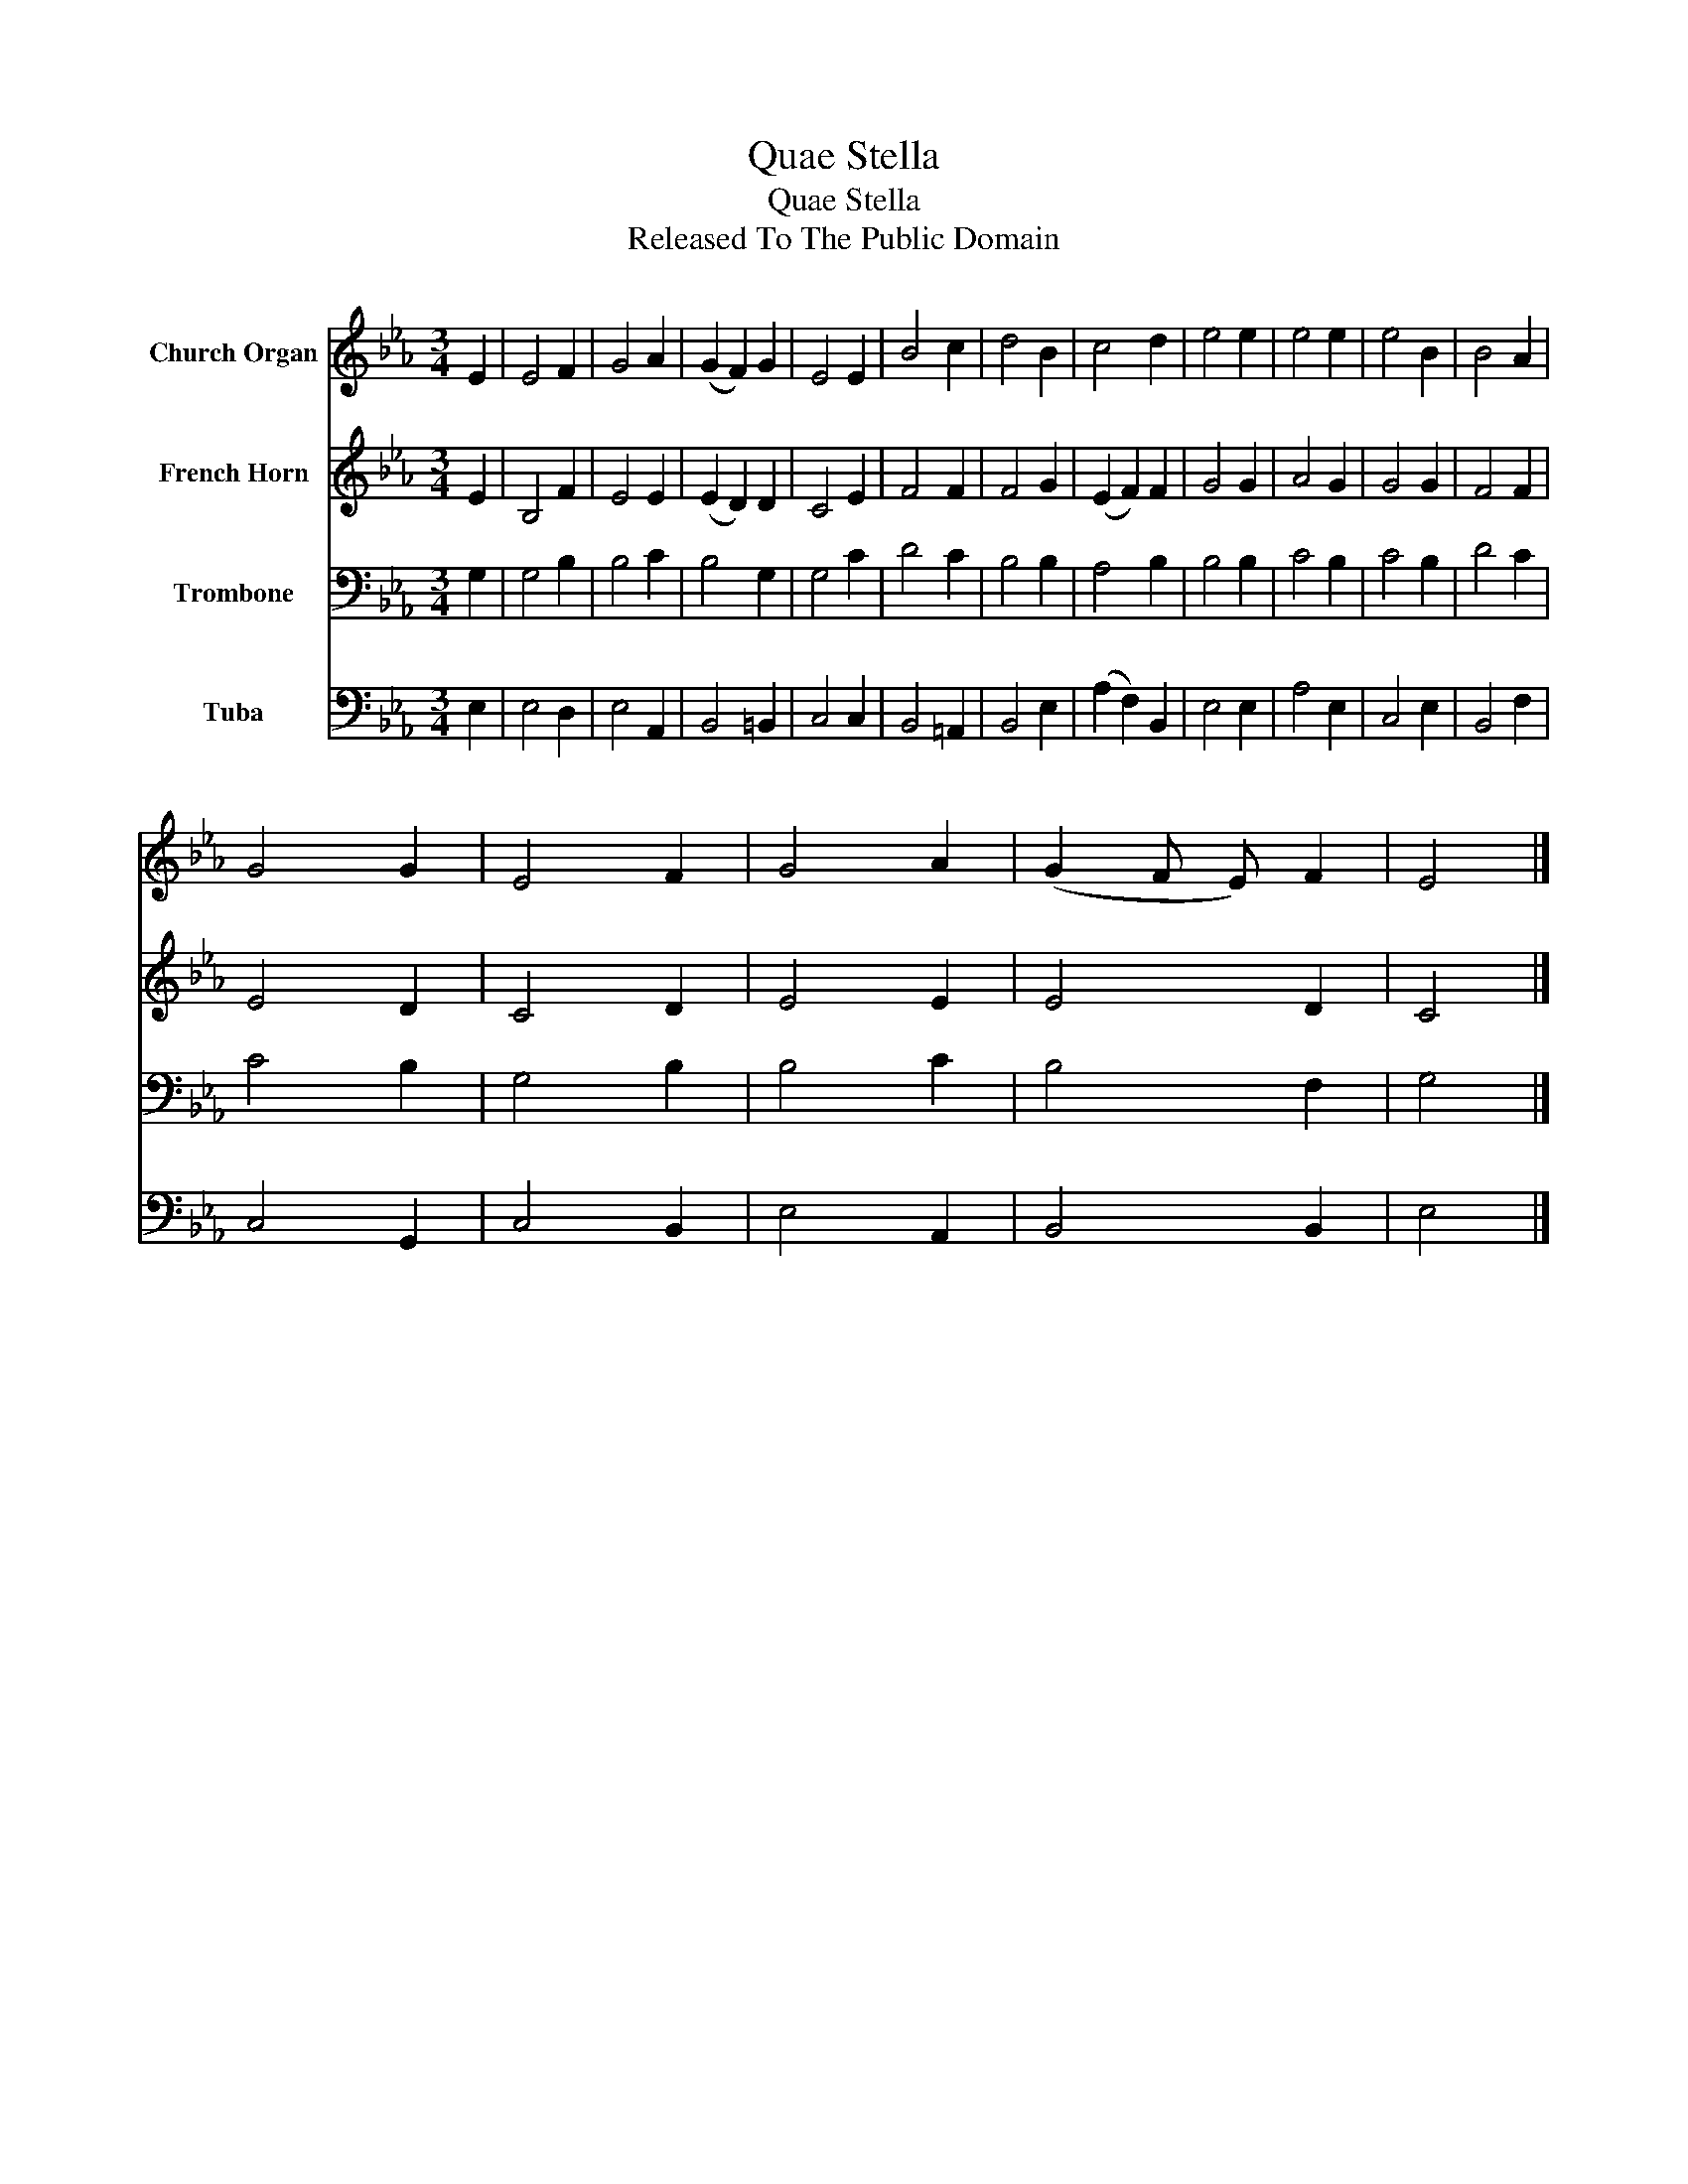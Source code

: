X:1
T:Quae Stella
T:Quae Stella
T:Released To The Public Domain
Z:Released To The Public Domain
%%score 1 2 3 4
L:1/8
M:3/4
K:Eb
V:1 treble nm="Church Organ"
V:2 treble nm="French Horn"
V:3 bass nm="Trombone"
V:4 bass nm="Tuba"
V:1
 E2 | E4 F2 | G4 A2 | (G2 F2) G2 | E4 E2 | B4 c2 | d4 B2 | c4 d2 | e4 e2 | e4 e2 | e4 B2 | B4 A2 | %12
 G4 G2 | E4 F2 | G4 A2 | (G2 F E) F2 | E4 |] %17
V:2
 E2 | B,4 F2 | E4 E2 | (E2 D2) D2 | C4 E2 | F4 F2 | F4 G2 | (E2 F2) F2 | G4 G2 | A4 G2 | G4 G2 | %11
 F4 F2 | E4 D2 | C4 D2 | E4 E2 | E4 D2 | C4 |] %17
V:3
 G,2 | G,4 B,2 | B,4 C2 | B,4 G,2 | G,4 C2 | D4 C2 | B,4 B,2 | A,4 B,2 | B,4 B,2 | C4 B,2 | %10
 C4 B,2 | D4 C2 | C4 B,2 | G,4 B,2 | B,4 C2 | B,4 F,2 | G,4 |] %17
V:4
 E,2 | E,4 D,2 | E,4 A,,2 | B,,4 =B,,2 | C,4 C,2 | B,,4 =A,,2 | B,,4 E,2 | (A,2 F,2) B,,2 | %8
 E,4 E,2 | A,4 E,2 | C,4 E,2 | B,,4 F,2 | C,4 G,,2 | C,4 B,,2 | E,4 A,,2 | B,,4 B,,2 | E,4 |] %17

